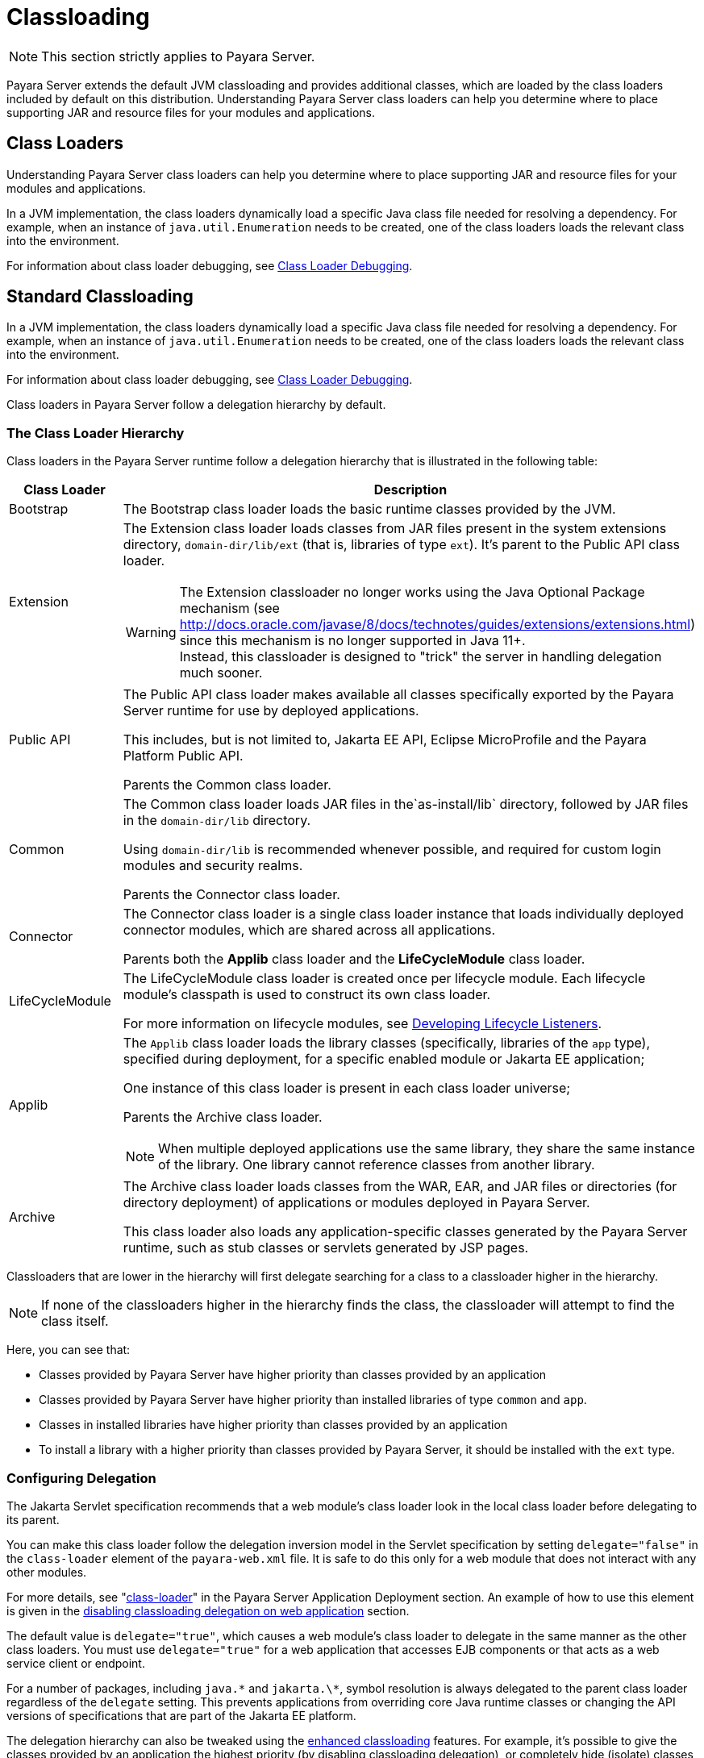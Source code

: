 [[classloading]]
= Classloading

NOTE: This section strictly applies to Payara Server.

Payara Server extends the default JVM classloading and provides additional classes, which are loaded by the class loaders included by default on this distribution. Understanding Payara Server class loaders can help you determine where to place supporting JAR and resource files for your modules and applications.

[[class-loaders]]
== Class Loaders

Understanding Payara Server class loaders can help you determine where to place supporting JAR and resource files for your modules and applications.

In a JVM implementation, the class loaders dynamically load a specific Java class file needed for resolving a dependency. For example, when an instance of `java.util.Enumeration` needs to be created, one of the class loaders loads the relevant class into the environment.

For information about class loader debugging, see xref:Technical Documentation/Application Development/debugging-apps.adoc#class-loader-debugging[Class Loader Debugging].

[[standard-classloading]]
== Standard Classloading

In a JVM implementation, the class loaders dynamically load a specific Java class file needed for resolving a dependency. For example, when an instance of `java.util.Enumeration` needs to be created, one of the class loaders loads the relevant class into the environment.

For information about class loader debugging, see xref:Technical Documentation/Application Development/debugging-apps.adoc#class-loader-debugging[Class Loader Debugging].

Class loaders in Payara Server follow a delegation hierarchy by default.

[[classloader-hierarchy]]
=== The Class Loader Hierarchy

Class loaders in the Payara Server runtime follow a delegation hierarchy that is illustrated in the following table:

[width="100%",cols="20%,80%a",options="header",]
|===
|Class Loader |Description

|Bootstrap
|The Bootstrap class loader loads the basic runtime classes provided by the JVM.

|Extension
|The Extension class loader loads classes from JAR files present in the system extensions directory, `domain-dir/lib/ext` (that is, libraries of type `ext`). It's parent to the Public API class loader.

WARNING: The Extension classloader no longer works using the Java Optional Package mechanism (see http://docs.oracle.com/javase/8/docs/technotes/guides/extensions/extensions.html) since this mechanism is no longer supported in Java 11+. +
Instead, this classloader is designed to "trick" the server in handling delegation much sooner.

|Public API
|The Public API class loader makes available all classes specifically exported by the Payara Server runtime for use by deployed applications.

This includes, but is not limited to, Jakarta EE API, Eclipse MicroProfile and the Payara Platform Public API.

Parents the Common class loader.

|Common
|The Common class loader loads JAR files in the`as-install/lib` directory, followed by JAR files in the `domain-dir/lib` directory.

Using `domain-dir/lib` is recommended whenever possible, and required for custom login modules and security realms.

Parents the Connector class loader.

|Connector
|The Connector class loader is a single class loader instance that loads individually deployed connector modules, which are shared across all applications.

Parents both the *Applib* class loader and the *LifeCycleModule* class loader.

|LifeCycleModule
|The LifeCycleModule class loader is created once per lifecycle module. Each lifecycle module's classpath is used to construct its own class loader.

For more information on lifecycle modules, see xref:Technical Documentation/application-development-guide:lifecycle-listeners.adoc#developing-lifecycle-listeners[Developing Lifecycle Listeners].

|Applib
|The `Applib` class loader loads the library classes (specifically, libraries of the `app` type), specified during deployment, for a specific enabled module or Jakarta EE application;

One instance of this class loader is present in each class loader universe;

Parents the Archive class loader.

NOTE: When multiple deployed applications use the same library, they share the same instance of the library. One library cannot reference classes from another library.

|Archive
|The Archive class loader loads classes from the WAR, EAR, and JAR files or directories (for directory deployment) of applications or modules deployed in Payara  Server.

This class loader also loads any application-specific classes generated by the Payara Server runtime, such as stub classes or servlets generated by JSP pages.
|===

Classloaders that are lower in the hierarchy will first delegate searching for a class to a classloader higher in the hierarchy.

NOTE: If none of the classloaders higher in the hierarchy finds the class, the classloader will attempt to find the class itself.

Here, you can see that:

* Classes provided by Payara Server have higher priority than classes provided by an application
* Classes provided by Payara Server have higher priority than installed libraries of type `common` and `app`.
* Classes in installed libraries have higher priority than classes provided by an application
* To install a library with a higher priority than classes provided by Payara Server, it should be installed with the `ext` type.

[[configuring-delegation]]
=== Configuring Delegation

The Jakarta Servlet specification recommends that a web module's class loader look in the local class loader before delegating to its parent.

You can make this class loader follow the delegation inversion model in the Servlet specification by setting `delegate="false"` in the `class-loader` element of the `payara-web.xml` file. It is safe to do this only for a web module that does not interact with any other modules.

For more details, see "xref:Technical Documentation/Payara Server Documentation/Application Deployment/dd-elements.adoc#class-loader[class-loader]" in the Payara Server Application Deployment section. An example of how to use this element is given in the xref:#disabling-classloading-delegation-on-webapps[disabling classloading delegation on web application] section.

The default value is `delegate="true"`, which causes a web module's class loader to delegate in the same manner as the other class loaders. You must use `delegate="true"` for a web application that accesses EJB components or that acts as a web service client or endpoint.

For a number of packages, including `java.\*` and `jakarta.\*`, symbol resolution is always delegated to the parent class loader regardless of the `delegate` setting. This prevents applications from overriding core Java runtime classes or changing the API versions of specifications that are part of the Jakarta EE platform.

The delegation hierarchy can also be tweaked using the xref:#enhanced-classloading[enhanced classloading] features. For example, it's possible to give the classes provided by an application the highest priority (by disabling classloading delegation), or completely hide (isolate) classes provided by Payara Server from a deployed application.

[[class-loader-universes]]
=== Class Loader Universes

Access to components within applications and modules installed on the server occurs within the context of isolated class loader universes, each of which has its own _Applib_ and _Archive_ classloaders.

Application Universe:: Each application has its own class loader universe, which loads the classes in all the modules in the application.

Individually Deployed Module Universe:: Each individually deployed EJB JAR or web WAR has its own class loader universe, which loads the classes in the module.

A resource such as a file that is accessed by a Jakarta EE application component must be in one of the following locations:

* A directory pointed to by the Libraries field or `--libraries` option used during deployment
* A directory pointed to by the `library-directory` element in the `application.xml` deployment descriptor
* A directory pointed to by the application or module's classpath; for example, a web module's classpath includes these directories:
+
[source,text]
----
module-name/WEB-INF/classes
module-name/WEB-INF/lib
----

[[installing-libraries]]
=== Installing Libraries in a Domain

Since each application or individually deployed module class loader universe is isolated, an application or module cannot load classes from another application or module. _This prevents two similarly named classes in different applications or modules from interfering with each other._

To circumvent this limitation for libraries, utility classes, or individually deployed modules accessed by more than one application, you can include the relevant path to the required classes by installing a library with those classes into the server domain. This is useful if you'd like to build an application for flexible deployments and configure it with classes dropped on the classpath, or if you'd like multiple deployed applications to share the same library.

If an internal server resource, such as a JDBC connection pool, requires an additional library, you can install it directly into the Payara Server domain too.

To install a library into a server domain, use the asadmin xref:Technical Documentation/Payara Server Documentation/Server Configuration And Management/Asadmin Commands/Server Management Asadmin Commands.adoc#add-library-command[add-library] command.

This command accepts the `--type` argument, which accepts the following options:

`common`:: The library is installed as a common library into the `lib` directory in the Payara Server domain
`ext`:: The library is installed as an "extension" library into the `lib/ext` directory in the Payara Server domain
`app`:: the library is installed as an application library into the `lib/applibs` directory in the Payara Server domain

[[common-libraries]]
==== Common Libraries

Common libraries are available to all applications or modules deployed on servers with the same configuration. There are several levels of common libraries:

* Shared by all applications deployed on the same Payara Server installation - located in the `glassfish/lib` directory in the Payara Server installation
* Shared by all applications deployed in the same Payara Server domain - located in the `lib` directory in that Payara Server domain directory
* Shared by all applications deployed on instances that share the same configuration - located in the `config/<config-name>/lib` directory in the particular Payara Server domain directory

NOTE: Only libraries shared by applications in the same domain can be installed by the `add-library` asadmin command. All other types have to be installed manually by copying the libraries into the particular locations.

[[extension-libraries]]
==== Extension Libraries

Application developers can use libraries installed as extension libraries to extend the functionality of the core Payara Server platform. For example, an Oracle Database JDBC driver should be installed as an extension library if it's going to be used via JPA to use Oracle-specific JPA features.

Or a Java agent library should be installed as an extension library if the Java agent instruments classes in Payara Server to use classes from the agent library itself.

CAUTION: Classes in extension libraries will be available to all deployed applications. If you need that classes from an extension library are available also to Payara Server's internal classes (and OSGi bundles in general) as is often the case with Java agents, you also need to add the packages exported by the library into OSGi boot delegation. +

This is done by modifying the `as-install/config/osgi.properties` configuration file in the Payara Server installation and adding the packages to the list in the `org.osgi.framework.bootdelegation` property.

TIP: Packages exported by Oracle JDBC drivers are already added by default.

Extension libraries are added to the system classpath at the beginning of the classpath, so that they have higher priority than all other classes and libraries on the classpath. This is because the Java extension mechanism isn't supported in Java 11 and newer and the official recommend way to replace it is to add the libraries to the classpath directly.

Since defining the `java.ext.dirs` on Java 11+ leads to an error, this JVM option cannot be used with Java 11+ and extension libraries are automatically added as classpath elements.

[[Application-Specific-libraries]]
==== Application Specific Libraries

You can specify module or application-specific library classes in one of the following ways:

* Use the Administration Console. Open the _Applications_ component, then go to the page for the type of application or module. Select the _Deploy_ button. Type the comma-separated paths in the _Libraries_ field.

* Use the `asadmin deploy` command with the `--libraries` option and specify comma-separated paths. For more details, see the xref:Technical Documentation/Payara Server Documentation/Command Reference/deploy.adoc[Payara Server Reference Manual].

* Use the `asadmin add-library` command with the `--type app` option. For details, see the xref:Technical Documentation/Payara Server Documentation/Command Reference/add-library.adoc[add-library].

NOTE: None of these alternatives apply to application clients. For more information, see xref:Technical Documentation/Application Development/java-clients.adoc#using-libraries-with-application-clients[Using Libraries with Application Clients].

You can update a library JAR file using dynamic reloading or by restarting (disabling and re-enabling) a module or application. To add or remove library JAR files, you can redeploy the module or application. Application libraries are included in the _Applib_ class loader. Paths to libraries can be relative or absolute.

A relative path is relative to `domain-dir/lib/applibs`. If the path is absolute, the path must be accessible to the domain administration server (DAS). Payara Server automatically synchronizes these libraries to all remote instances when a cluster or deployment group is restarted. However, libraries specified by absolute paths are not guaranteed to be synchronized.

TIP: You can also use application-specific class loading to access different versions of a library from different applications.

If multiple applications or modules refer to the same libraries, classes in those libraries are automatically shared. This can reduce the memory footprint and allow sharing of static information. However, applications or modules using application-specific libraries are not portable.

NOTE: If you see an access control error message when you try to use a library, you may need to grant permission to the library in the
`server.policy` file. For more information, see xref::Technical Documentation/Application Development/securing-apps.adoc#changing-permissions-for-an-application[Changing Permissions for an Application].

[[packaging-the-client-jar-for-one-application-in-another-application]]
=== Packaging the Client JAR for One Application in Another Application

By packaging the client JAR for one application in a second application, you allow a Jakarta EE component in the second application to call an EJB component in the first (dependent) application, without making either of them accessible to any other application or module.

TIP: As an alternative for a production environment, you can have the Common class loader load the client JAR of the dependent application as described in the previous section.

To do this follow these steps:

. Deploy the dependent application.

. Add the dependent application's client JAR file to the calling application.

* For a calling EJB component, add the client JAR file at the same level as the EJB component. Then add a `Class-Path` entry to the `MANIFEST.MF` file of the calling EJB component.
* For a calling web component, add the client JAR file under the `WEB-INF/lib` directory.
+
If you need to package the client JAR with both the EJB and web components, set `delegate="true"` attribute in the `class-loader` element of the `payara-web.xml` file.
+
This changes the Web class loader so that it follows the standard class loader delegation model and delegates to its parent before attempting to load a class itself.
+
NOTE: For most applications, packaging the client JAR file with the calling EJB component is sufficient. You do not need to package the client JAR file with both the EJB and web components unless the web component is directly calling the EJB component in the dependent application.

. Deploy the "client" application. The calling EJB or web component must specify in its `glassfish-ejb-jar.xml` or `payara-web.xml` file the JNDI name of the EJB component in the dependent application. Using an `ejb-link` mapping does not work when the EJB component being called resides in another application.

[[enhanced-classloading]]
== Enhanced Classloading

This sections below cover the enhanced class loading functionality provided by the Payara Platform.

[[default-class-and-library-loading]]
=== Default Class and Library Loading

Payara Server has included many standard Java libraries and packages, for example *Jackson*, *Nimbus JOSE*, *Logback*, and others to use. These libraries are located on the `as-install/modules` directory.

The default class loading mechanism of Payara Server works like this: When loading classes that belong to a library or framework that is included in the server, the server *will always* load those classes even if the application itself includes different versions.

In some cases, application developers will want to include a different version of the libraries that are already included on the server. Common use cases for this are:

. Use a newer version of a library that is included in the server. For example, Payara Server includes the Jackson library, and you might need to use a newer version that includes a specific feature you want to use.
. Use an older version of a library included within the server in order to support legacy applications. For example, you are using an older version of *Icefaces* that depends on an older version of Jakarta Faces.

Unfortunately, due to the way the default class loading hierarchy works, this will not be possible, and all libraries included with the server libraries will take precedence.

[[disable-classloading-delegation]]
=== Disable Classloading delegation

As detailed in xref:#configuring-delegation[Configuring Delegation], it is possible to invert/disable the way that delegation works as per the requirements of the Jakarta Servlet specification. The Payara Platform introducers greater delegation disabling mechanisms, detailed in the following sections.

[[disable-classloading-delegation-globally]]
==== Disable Classloading delegation globally

To disable class loading delegation globally, you can set the system property `fish.payara.classloading.delegate` to `false`.

[[disable-classloading-delegation-locally]]
==== Disable Classloading delegation locally

It's possible to disable class loading delegation directly at the application level. This can be done for both WAR and EAR applications.

[[disabling-classloading-delegation-on-webapps]]
For *Web* applications, you can include `<class-loader delegate="false"/>` element in the `payara-web.xml`/`glassfish-web.xml` deployment descriptors.

Here's an example:

[source, xml]
----
<?xml version="1.0" encoding="UTF-8"?>
<!DOCTYPE glassfish-web-app PUBLIC "-//GlassFish.org//DTD GlassFish Application Server 3.1 Servlet 3.0//EN" "http://glassfish.org/dtds/glassfish-web-app_3_0-1.dtd">
<glassfish-web-app error-url="">
  <class-loader delegate="false"/>
</glassfish-web-app>
----

[[disabling-classloading-delegation-on-ears]]
For *EAR* applications, you can include the `<classloading-delegate>false</classloading-delegate>` element in the `glassfish-application.xml` deployment descriptor.

Here is an example:

[source, xml]
----
<?xml version="1.0" encoding="UTF-8"?>
<!DOCTYPE glassfish-application PUBLIC "-//GlassFish.org//DTD GlassFish Application Server 3.1 Java EE Application 6.0//EN" "http://glassfish.org/dtds/glassfish-application_6_0-1.dtd">
<glassfish-application>
    <classloading-delegate>false</classloading-delegate>
</glassfish-application>
----

[[extreme-classloading-isolation]]
=== Extreme Classloading Isolation

It's possible to configure an extreme isolation level on the class loading delegation for deployed applications. With this extreme isolation behavior, a deployed application can force the server to load only classes and resources from libraries included on the server that belong to *whitelisted packages* defined on its deployment descriptors.

To configure whitelist packaging you can use the `<whitelist-package>` element on the `payara-web.xml` / `glassfish-web.xml` (for WAR artifacts) or the `glassfish-application.xml` (for EAR artifacts) deployment descriptors. This element can be included multiple times to whitelist multiple packages.

Here is an example of whitelisting both the *Google Guava*, *Jackson* and *Faces Config* packages for a WAR application:

[source, xml]
----
<?xml version="1.0" encoding="UTF-8"?>
<!DOCTYPE glassfish-web-app PUBLIC "-//GlassFish.org//DTD GlassFish Application Server 3.1 Servlet 3.0//EN" "http://glassfish.org/dtds/glassfish-web-app_3_0-1.dtd">
<glassfish-web-app error-url="">
  <whitelist-package>com.google.guava</whitelist-package>
  <whitelist-package>com.fasterxml.jackson</whitelist-package>
  <whitelist-package>com.sun.faces.spi.FacesConfigResourceProvider</whitelist-package>
</glassfish-web-app>
----

The whitelist syntax is simple: Define the name of the package which contains the classes or resources in question. For example writing `com.google` would whitelist all Google libraries included on the server, while writing `com.google.guava` would only whitelist the Google Guava library instead.

IMPORTANT: To enable this extreme isolation behavior, at least one `whitelist-package` element must be defined in the appropriate descriptor.

[[default-whitelisted-classes]]
==== Default Whitelisted Classes

Certain classes are whitelisted automatically, meaning they will always be loaded from the server libraries and follow the default classloading hierarchy, even if this feature is turned on.

This is because these packages are required by the server and therefore cannot be loaded from application modules:

* `java`
* `javax`
* `com.sun`
* `org.glassfish`
* `org.apache.jasper`
* `fish.payara`
* `com.ibm.jbatch`
* `org.hibernate.validator`
* `org.jboss.weld`
* `com.ctc.wstx`

Likewise, the default whitelisted resources are:

* `META-INF/services/jakarta.`
* `META-INF/services/org.glassfish.`
* `META-INF/services/java.`
